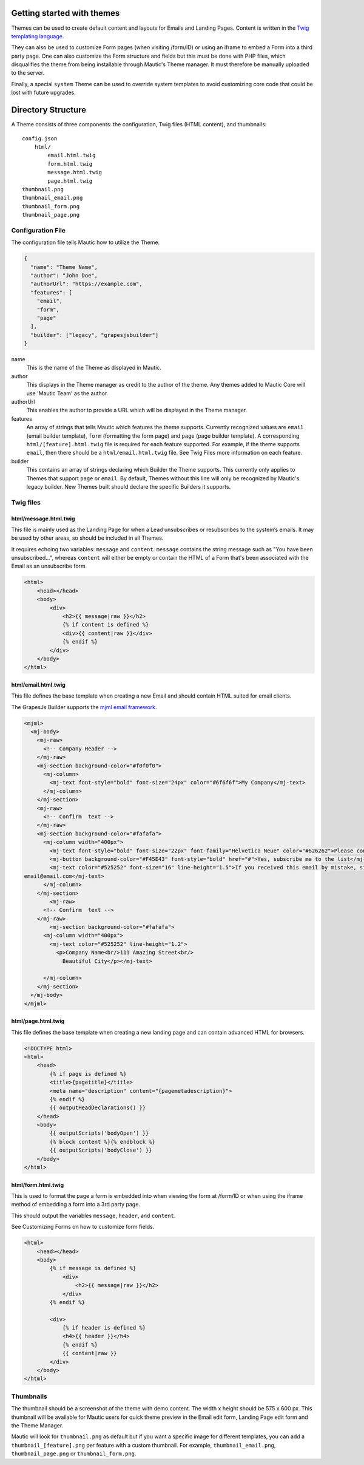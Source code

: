 Getting started with themes
==========================================================

Themes can be used to create default content and layouts for Emails and Landing Pages. Content is written in the `Twig templating language <https://twig.symfony.com/>`__.

They can also be used to customize Form pages (when visiting /form/ID) or using an iframe to embed a Form into a third party page. One can also customize the Form structure and fields but this must be done with PHP files, which disqualifies the theme from being installable through Mautic's Theme manager.  It must therefore be manually uploaded to the server.

Finally, a special ``system`` Theme can be used to override system templates to avoid customizing core code that could be lost with future upgrades.

Directory Structure
==========================================================

A Theme consists of three components: the configuration, Twig files (HTML content), and thumbnails::

    config.json
        html/
            email.html.twig
            form.html.twig
            message.html.twig
            page.html.twig
    thumbnail.png
    thumbnail_email.png
    thumbnail_form.png
    thumbnail_page.png

Configuration File
-----------

The configuration file tells Mautic how to utilize the Theme.

.. code-block:: json

    {
      "name": "Theme Name",
      "author": "John Doe",
      "authorUrl": "https://example.com",
      "features": [
        "email",
        "form",
        "page"
      ],
      "builder": ["legacy", "grapesjsbuilder"]
    }

name
    This is the name of the Theme as displayed in Mautic.
author
    This displays in the Theme manager as credit to the author of the theme.  Any themes added to Mautic Core will use 'Mautic Team' as the author.
authorUrl
    This enables the author to provide a URL which will be displayed in the Theme manager.
features
    An array of strings that tells Mautic which features the theme supports. Currently recognized values are ``email`` (email builder template), ``form`` (formatting the form page) and ``page`` (page builder template). A corresponding ``html/[feature].html.twig`` file is required for each feature supported. For example, if the theme supports ``email``, then there should be a ``html/email.html.twig`` file. See Twig Files more information on each feature.
builder
    This contains an array of strings declaring which Builder the Theme supports. This currently only applies to Themes that support ``page`` or ``email``. By default, Themes without this line will only be recognized by Mautic's legacy builder. New Themes built should declare the specific Builders it supports.

Twig files
-------------------------

html/message.html.twig
^^^^^^^^^^^^^^^^^^^^^^

This file is mainly used as the Landing Page for when a Lead unsubscribes or resubscribes to the system’s emails. It may be used by other areas, so should be included in all Themes.

It requires echoing two variables: ``message`` and ``content``. ``message`` contains the string message such as "You have been unsubscribed...", whereas ``content`` will either be empty or contain the HTML of a Form that's been associated with the Email as an unsubscribe form.

.. code-block:: twig

    <html>
        <head></head>
        <body>
            <div>
                <h2>{{ message|raw }}</h2>
                {% if content is defined %}
                <div>{{ content|raw }}</div>
                {% endif %}
            </div>
        </body>
    </html>

html/email.html.twig
^^^^^^^^^^^^^^^^^^^^^^

This file defines the base template when creating a new Email and should contain HTML suited for email clients.

The GrapesJs Builder supports the `mjml email framework <https://mjml.io/>`__.

.. code-block:: html

    <mjml>
      <mj-body>
        <mj-raw>
          <!-- Company Header -->
        </mj-raw>
        <mj-section background-color="#f0f0f0">
          <mj-column>
            <mj-text font-style="bold" font-size="24px" color="#6f6f6f">My Company</mj-text>
          </mj-column>
        </mj-section>
        <mj-raw>
          <!-- Confirm  text -->
        </mj-raw>
        <mj-section background-color="#fafafa">
          <mj-column width="400px">
            <mj-text font-style="bold" font-size="22px" font-family="Helvetica Neue" color="#626262">Please confirm your subscription!</mj-text>
            <mj-button background-color="#F45E43" font-style="bold" href="#">Yes, subscribe me to the list</mj-button>
            <mj-text color="#525252" font-size="16" line-height="1.5">If you received this email by mistake, simply delete it. You won't be subscribed if you don't click the confirmation link above.<br/><br/>For questions about this list, please contact:
    email@email.com</mj-text>
          </mj-column>
        </mj-section>
            <mj-raw>
          <!-- Confirm  text -->
        </mj-raw>
            <mj-section background-color="#fafafa">
          <mj-column width="400px">
            <mj-text color="#525252" line-height="1.2">
              <p>Company Name<br/>111 Amazing Street<br/>
                Beautiful City</p></mj-text>

          </mj-column>
        </mj-section>
      </mj-body>
    </mjml>

html/page.html.twig
^^^^^^^^^^^^^^^^^^^^^^

This file defines the base template when creating a new landing page and can contain advanced HTML for browsers.

.. code-block:: twig

    <!DOCTYPE html>
    <html>
        <head>
            {% if page is defined %}
            <title>{pagetitle}</title>
            <meta name="description" content="{pagemetadescription}">
            {% endif %}
            {{ outputHeadDeclarations() }}
        </head>
        <body>
            {{ outputScripts('bodyOpen') }}
            {% block content %}{% endblock %}
            {{ outputScripts('bodyClose') }}
        </body>
    </html>


html/form.html.twig
^^^^^^^^^^^^^^^^^^^^^^

This is used to format the page a form is embedded into when viewing the form at /form/ID or when using the iframe method of embedding a form into a 3rd party page.

This should output the variables ``message``, ``header``, and ``content``.

See Customizing Forms on how to customize form fields.

.. code-block:: twig

    <html>
        <head></head>
        <body>
            {% if message is defined %}
                <div>
                    <h2>{{ message|raw }}</h2>
                </div>
            {% endif %}

            <div>
                {% if header is defined %}
                <h4>{{ header }}</h4>
                {% endif %}
                {{ content|raw }}
            </div>
        </body>
    </html>

Thumbnails
----------

The thumbnail should be a screenshot of the theme with demo content. The width x height should be 575 x 600 px. This thumbnail will be available for Mautic users for quick theme preview in the Email edit form, Landing Page edit form and the Theme Manager.

Mautic will look for ``thumbnail.png`` as default but if you want a specific image for different templates, you can add a ``thumbnail_[feature].png`` per feature with a custom thumbnail. For example, ``thumbnail_email.png``, ``thumbnail_page.png`` or ``thumbnail_form.png``.
